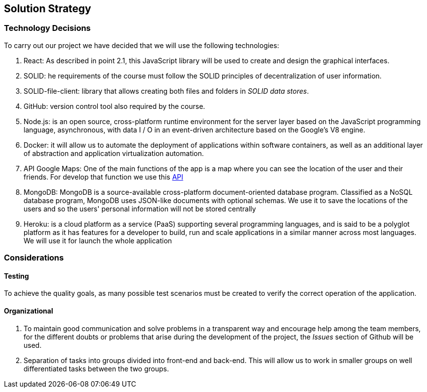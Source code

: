 [[section-solution-strategy]]
== Solution Strategy

=== Technology Decisions

To carry out our project we have decided that we will use the following technologies:

1. React:  As described in point 2.1, this JavaScript library will be used to create and design the graphical interfaces.
2. SOLID: he requirements of the course must follow the SOLID principles of decentralization of user information.
3. SOLID-file-client: library that allows creating both files and folders in _SOLID data stores_.
4. GitHub: version control tool also required by the course.
5. Node.js: is an open source, cross-platform runtime environment for the server layer based on the JavaScript programming language, asynchronous, with data I / O in an event-driven architecture based on the Google's V8 engine.
6. Docker: it will allow us to automate the deployment of applications within software containers, as well as an additional layer of abstraction and application virtualization automation.
7. API Google Maps: One of the main functions of the app is a map where you can see the location of the user and their friends. For develop that function we use this https://developers.google.com/maps/documentation/javascript/geocoding[API]
8. MongoDB: MongoDB is a source-available cross-platform document-oriented database program. Classified as a NoSQL database program, MongoDB uses JSON-like documents with optional schemas. We use it to save the locations of the users and so the users' personal information will not be stored centrally
9. Heroku: is a cloud platform as a service (PaaS) supporting several programming languages, and is said to be a polyglot platform as it has features for a developer to build, run and scale applications in a similar manner across most languages. We will use it for launch the whole application



=== Considerations

==== Testing

To achieve the quality goals, as many possible test scenarios must be created to verify the correct operation of the application.

==== Organizational
1. To maintain good communication and solve problems in a transparent way and encourage help among the team members, for the different doubts or problems that arise during the development of the project, the _Issues_ section of Github will be used.
2. Separation of tasks into groups divided into front-end and back-end. This will allow us to work in smaller groups on well differentiated tasks between the two groups.
